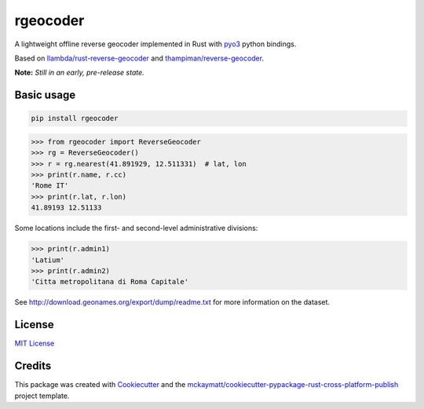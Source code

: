 rgeocoder
=========

|badgepypi| |badgetravis|

.. |badgepypi| image:: https://img.shields.io/pypi/v/rgeocoder.svg
        :target: https://pypi.python.org/pypi/rgeocoder
        :alt: PyPI version
.. |badgetravis| image:: https://img.shields.io/travis/Phil-V/rgeocoder.svg
        :target: https://travis-ci.org/Phil-V/rgeocoder
        :alt: Build Status

A lightweight offline reverse geocoder implemented in Rust with
`pyo3 <https://github.com/PyO3/pyo3>`_ python bindings.

Based on `llambda/rust-reverse-geocoder <https://github.com/llambda/rust-reverse-geocoder>`_
and `thampiman/reverse-geocoder <https://github.com/thampiman/reverse-geocoder>`_.

**Note:** *Still in an early, pre-release state.*

Basic usage
-----------

.. code-block:: sh

    pip install rgeocoder

.. code-block:: python

    >>> from rgeocoder import ReverseGeocoder
    >>> rg = ReverseGeocoder()
    >>> r = rg.nearest(41.891929, 12.511331)  # lat, lon
    >>> print(r.name, r.cc)
    'Rome IT'
    >>> print(r.lat, r.lon)
    41.89193 12.51133

Some locations include the first-
and second-level administrative divisions:

.. code-block:: python

    >>> print(r.admin1)
    'Latium'
    >>> print(r.admin2)
    'Citta metropolitana di Roma Capitale'

See `<http://download.geonames.org/export/dump/readme.txt>`_ for more
information on the dataset.


License
-------

`MIT License`_

.. _MIT License: LICENSE

Credits
-------


This package was created with Cookiecutter_ and the `mckaymatt/cookiecutter-pypackage-rust-cross-platform-publish`_ project template.

.. _Cookiecutter: https://github.com/audreyr/cookiecutter
.. _`mckaymatt/cookiecutter-pypackage-rust-cross-platform-publish`: https://github.com/mckaymatt/cookiecutter-pypackage-rust-cross-platform-publish
